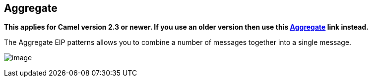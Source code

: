## Aggregate
*This applies for Camel version 2.3 or newer. If you use an older version then use this link:./aggregate-old-eip.adoc[Aggregate] link instead.*

The Aggregate EIP patterns allows you to combine a number of messages together into a single message.

image:http://www.enterpriseintegrationpatterns.com/img/Aggregator.gif[image]